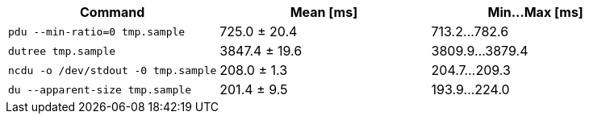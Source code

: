 [cols="<,>,>"]
|===
| Command | Mean [ms] | Min…Max [ms]

| `pdu --min-ratio=0 tmp.sample`
| 725.0 ± 20.4
| 713.2…782.6

| `dutree tmp.sample`
| 3847.4 ± 19.6
| 3809.9…3879.4

| `ncdu -o /dev/stdout -0 tmp.sample`
| 208.0 ± 1.3
| 204.7…209.3

| `du --apparent-size tmp.sample`
| 201.4 ± 9.5
| 193.9…224.0
|===
